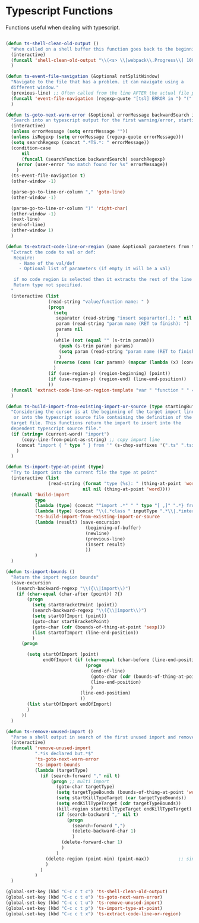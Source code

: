 * Typescript Functions

  Functions useful when dealing with typescript.

#+begin_src emacs-lisp :tangle yes

(defun ts-shell-clean-old-output ()
  "When called on a shell buffer this function goes back to the beginning of the last compilation and delete the rest (old compilation)"
  (interactive)
  (funcall 'shell-clean-old-output "\\(<s> \\[webpack\\.Progress\\] 100% \\|📦  Building\\)")
  )

(defun ts-event-file-navigation (&optional notSplitWindow)
  "Navigate to the file that has a problem. it can navigate using a
  different window."
  (previous-line) ;; Often called from the line AFTER the actual file path targeted
  (funcall 'event-file-navigation (regexp-quote "[tsl] ERROR in ") "(" notSplitWindow)
  )

(defun ts-goto-next-warn-error (&optional errorMessage backwardSearch isRegexp)
  "Search into an typescript output for the first warning/error, starting from cursor position, and move to it"
  (interactive)
  (unless errorMessage (setq errorMessage ""))
  (unless isRegexp (setq errorMessage (regexp-quote errorMessage)))
  (setq searchRegexp (concat ".*TS.*: " errorMessage))
  (condition-case
      nil
      (funcall (searchFunction backwardSearch) searchRegexp)
    (error (user-error "no match found for %s" errorMessage))
    )
  (ts-event-file-navigation t)
  (other-window -1)

  (parse-go-to-line-or-column "," 'goto-line)
  (other-window -1)

  (parse-go-to-line-or-column ")" 'right-char)
  (other-window -1)
  (next-line)
  (end-of-line)
  (other-window 1)
  )

(defun ts-extract-code-line-or-region (name &optional parameters from to)
  "Extract the code to val or def:
   Require:
     - Name of the val/def
     - Optional list of parameters (if empty it will be a val)

   if no code region is selected then it extracts the rest of the line from current position
   Return type not specified.
  "
  (interactive (list
                (read-string "value/function name: " )
                (progn
                  (setq
                   separator (read-string "insert separartor(,): " nil nil ",")
                   param (read-string "param name (RET to finish): ")
                   params nil
                   )
                  (while (not (equal "" (s-trim param)))
                    (push (s-trim param) params)
                    (setq param (read-string "param name (RET to finish): "))
                    )
                  (reverse (cons (car params) (mapcar (lambda (x) (concat x separator)) (cdr params))))
                  )
                (if (use-region-p) (region-beginning) (point))
                (if (use-region-p) (region-end) (line-end-position))
                ))
  (funcall 'extract-code-line-or-region-template "var " "function " " = " " { \n return " ";" ";\n }" name parameters from to)
  )

(defun ts-build-import-from-existing-import-or-source (type startingBuffer)
  "Considering the cursor is at the beginning of the target import line
   or into the typescript source file containing the definition of the
  target file. This functions return the import to insert into the
  dependent typescript source file."
  (if (string= (current-word) "import")
      (copy-line-from-point-as-string) ;; copy import line
    (concat "import { " type " } from '" (s-chop-suffixes '(".ts" ".tsx" ".ts.html") (file-relative-name (buffer-file-name) startingBuffer))  "';")
    )
  )

(defun ts-import-type-at-point (type)
  "Try to import into the current file the type at point"
  (interactive (list
                (read-string (format "type (%s): " (thing-at-point 'word))
                             nil nil (thing-at-point 'word))))
  (funcall 'build-import
           type
           (lambda (type) (concat "^import .*" " " type "[ ,]" ".*} from '.*';$"))
           (lambda (type) (concat "\\(.*class " inputType ".*\\|.*interface " inputType ".*\\|.*type " inputType ".*\\)"))
           'ts-build-import-from-existing-import-or-source
           (lambda (result) (save-excursion
                              (beginning-of-buffer)
                              (newline)
                              (previous-line)
                              (insert result)
                              ))
           )
  )

(defun ts-import-bounds ()
  "Return the import region bounds"
  (save-excursion
    (search-backward-regexp "\\({\\|import\\)")
    (if (char-equal (char-after (point)) ?{)
        (progn
          (setq startBracketPoint (point))
          (search-backward-regexp "\\({\\|import\\)")
          (setq startOfImport (point))
          (goto-char startBracketPoint)
          (goto-char (cdr (bounds-of-thing-at-point 'sexp)))
          (list startOfImport (line-end-position))
          )
      (progn
      
        (setq startOfImport (point)
              endOfImport (if (char-equal (char-before (line-end-position)) ?{)
                              (progn
                                (end-of-line)
                                (goto-char (cdr (bounds-of-thing-at-point 'sexp)))
                                (line-end-position)
                                )
                            (line-end-position)
                            ))
        (list startOfImport endOfImport)
        )
      ))
  )

(defun ts-remove-unused-import ()
  "Parse a shell output in search of the first unused import and remove it"
  (interactive)
  (funcall 'remove-unused-import
           ".*is declared but.*$"
           'ts-goto-next-warn-error
           'ts-import-bounds
           (lambda (targetType)
             (if (search-forward "," nil t)
                 (progn ;; multi import
                   (goto-char targetType)
                   (setq targetTypeBounds (bounds-of-thing-at-point 'word))
                   (setq startKillTypeTarget (car targetTypeBounds))
                   (setq endKillTypeTarget (cdr targetTypeBounds))
                   (kill-region startKillTypeTarget endKillTypeTarget)
                   (if (search-backward "," nil t)
                       (progn
                         (search-forward ",")
                         (delete-backward-char 1)
                         )
                     (delete-forward-char 1)
                     )
                   )
               (delete-region (point-min) (point-max))           ;; single import
               )
             )
           )
  )

(global-set-key (kbd "C-c c t c") 'ts-shell-clean-old-output)
(global-set-key (kbd "C-c c t e") 'ts-goto-next-warn-error)
(global-set-key (kbd "C-c c t u") 'ts-remove-unused-import)
(global-set-key (kbd "C-c c t p") 'ts-import-type-at-point)
(global-set-key (kbd "C-c c t x") 'ts-extract-code-line-or-region)

#+end_src
